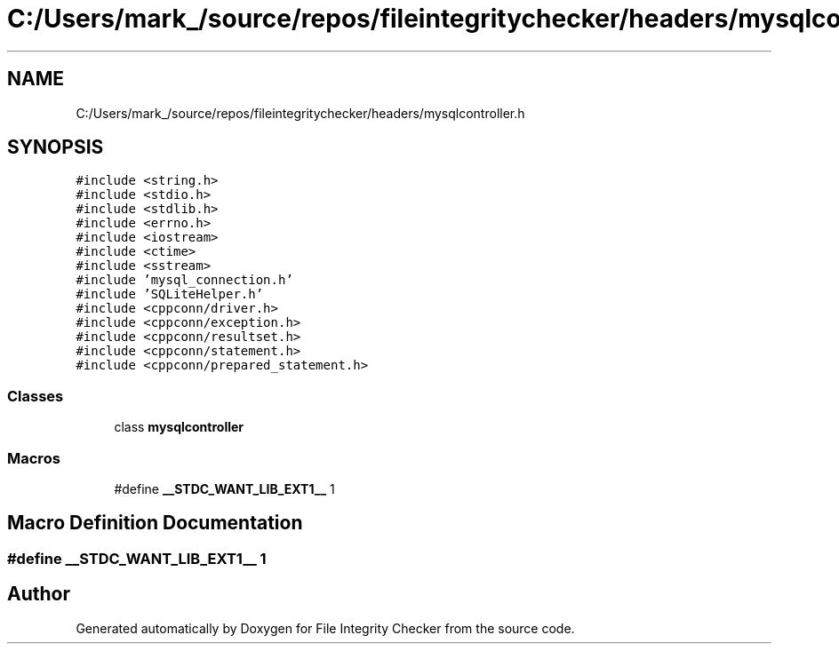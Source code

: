 .TH "C:/Users/mark_/source/repos/fileintegritychecker/headers/mysqlcontroller.h" 3 "Sun Jan 1 2023" "Version 1.0" "File Integrity Checker" \" -*- nroff -*-
.ad l
.nh
.SH NAME
C:/Users/mark_/source/repos/fileintegritychecker/headers/mysqlcontroller.h
.SH SYNOPSIS
.br
.PP
\fC#include <string\&.h>\fP
.br
\fC#include <stdio\&.h>\fP
.br
\fC#include <stdlib\&.h>\fP
.br
\fC#include <errno\&.h>\fP
.br
\fC#include <iostream>\fP
.br
\fC#include <ctime>\fP
.br
\fC#include <sstream>\fP
.br
\fC#include 'mysql_connection\&.h'\fP
.br
\fC#include 'SQLiteHelper\&.h'\fP
.br
\fC#include <cppconn/driver\&.h>\fP
.br
\fC#include <cppconn/exception\&.h>\fP
.br
\fC#include <cppconn/resultset\&.h>\fP
.br
\fC#include <cppconn/statement\&.h>\fP
.br
\fC#include <cppconn/prepared_statement\&.h>\fP
.br

.SS "Classes"

.in +1c
.ti -1c
.RI "class \fBmysqlcontroller\fP"
.br
.in -1c
.SS "Macros"

.in +1c
.ti -1c
.RI "#define \fB__STDC_WANT_LIB_EXT1__\fP   1"
.br
.in -1c
.SH "Macro Definition Documentation"
.PP 
.SS "#define __STDC_WANT_LIB_EXT1__   1"

.SH "Author"
.PP 
Generated automatically by Doxygen for File Integrity Checker from the source code\&.
